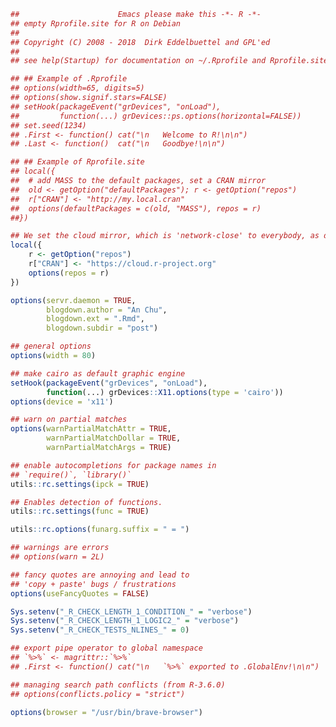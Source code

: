 


#+BEGIN_SRC r
##						Emacs please make this -*- R -*-
## empty Rprofile.site for R on Debian
##
## Copyright (C) 2008 - 2018  Dirk Eddelbuettel and GPL'ed
##
## see help(Startup) for documentation on ~/.Rprofile and Rprofile.site

## ## Example of .Rprofile
## options(width=65, digits=5)
## options(show.signif.stars=FALSE)
## setHook(packageEvent("grDevices", "onLoad"),
##         function(...) grDevices::ps.options(horizontal=FALSE))
## set.seed(1234)
## .First <- function() cat("\n   Welcome to R!\n\n")
## .Last <- function()  cat("\n   Goodbye!\n\n")

## ## Example of Rprofile.site
## local({
##  # add MASS to the default packages, set a CRAN mirror
##  old <- getOption("defaultPackages"); r <- getOption("repos")
##  r["CRAN"] <- "http://my.local.cran"
##  options(defaultPackages = c(old, "MASS"), repos = r)
##})

## We set the cloud mirror, which is 'network-close' to everybody, as default
local({
    r <- getOption("repos")
    r["CRAN"] <- "https://cloud.r-project.org"
    options(repos = r)
})

options(servr.daemon = TRUE,
        blogdown.author = "An Chu",
        blogdown.ext = ".Rmd",
        blogdown.subdir = "post")

## general options
options(width = 80)

## make cairo as default graphic engine
setHook(packageEvent("grDevices", "onLoad"),
        function(...) grDevices::X11.options(type = 'cairo'))
options(device = 'x11')

## warn on partial matches
options(warnPartialMatchAttr = TRUE,
        warnPartialMatchDollar = TRUE,
        warnPartialMatchArgs = TRUE)

## enable autocompletions for package names in
## `require()`, `library()`
utils::rc.settings(ipck = TRUE)

## Enables detection of functions.
utils::rc.settings(func = TRUE)

utils::rc.options(funarg.suffix = " = ")

## warnings are errors
## options(warn = 2L)

## fancy quotes are annoying and lead to
## 'copy + paste' bugs / frustrations
options(useFancyQuotes = FALSE)

Sys.setenv("_R_CHECK_LENGTH_1_CONDITION_" = "verbose")
Sys.setenv("_R_CHECK_LENGTH_1_LOGIC2_" = "verbose")
Sys.setenv("_R_CHECK_TESTS_NLINES_" = 0)

## export pipe operator to global namespace
## `%>%` <- magrittr::`%>%`
## .First <- function() cat("\n   `%>%` exported to .GlobalEnv!\n\n")

## managing search path conflicts (from R-3.6.0)
## options(conflicts.policy = "strict")

options(browser = "/usr/bin/brave-browser")
#+END_SRC
